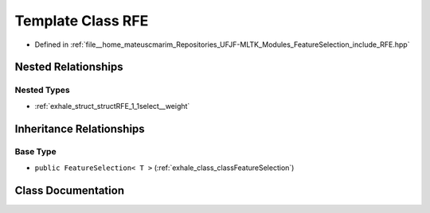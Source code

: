 .. _exhale_class_classRFE:

Template Class RFE
==================

- Defined in :ref:`file__home_mateuscmarim_Repositories_UFJF-MLTK_Modules_FeatureSelection_include_RFE.hpp`


Nested Relationships
--------------------


Nested Types
************

- :ref:`exhale_struct_structRFE_1_1select__weight`


Inheritance Relationships
-------------------------

Base Type
*********

- ``public FeatureSelection< T >`` (:ref:`exhale_class_classFeatureSelection`)


Class Documentation
-------------------


.. doxygenclass:: RFE
   :members:
   :protected-members:
   :undoc-members: